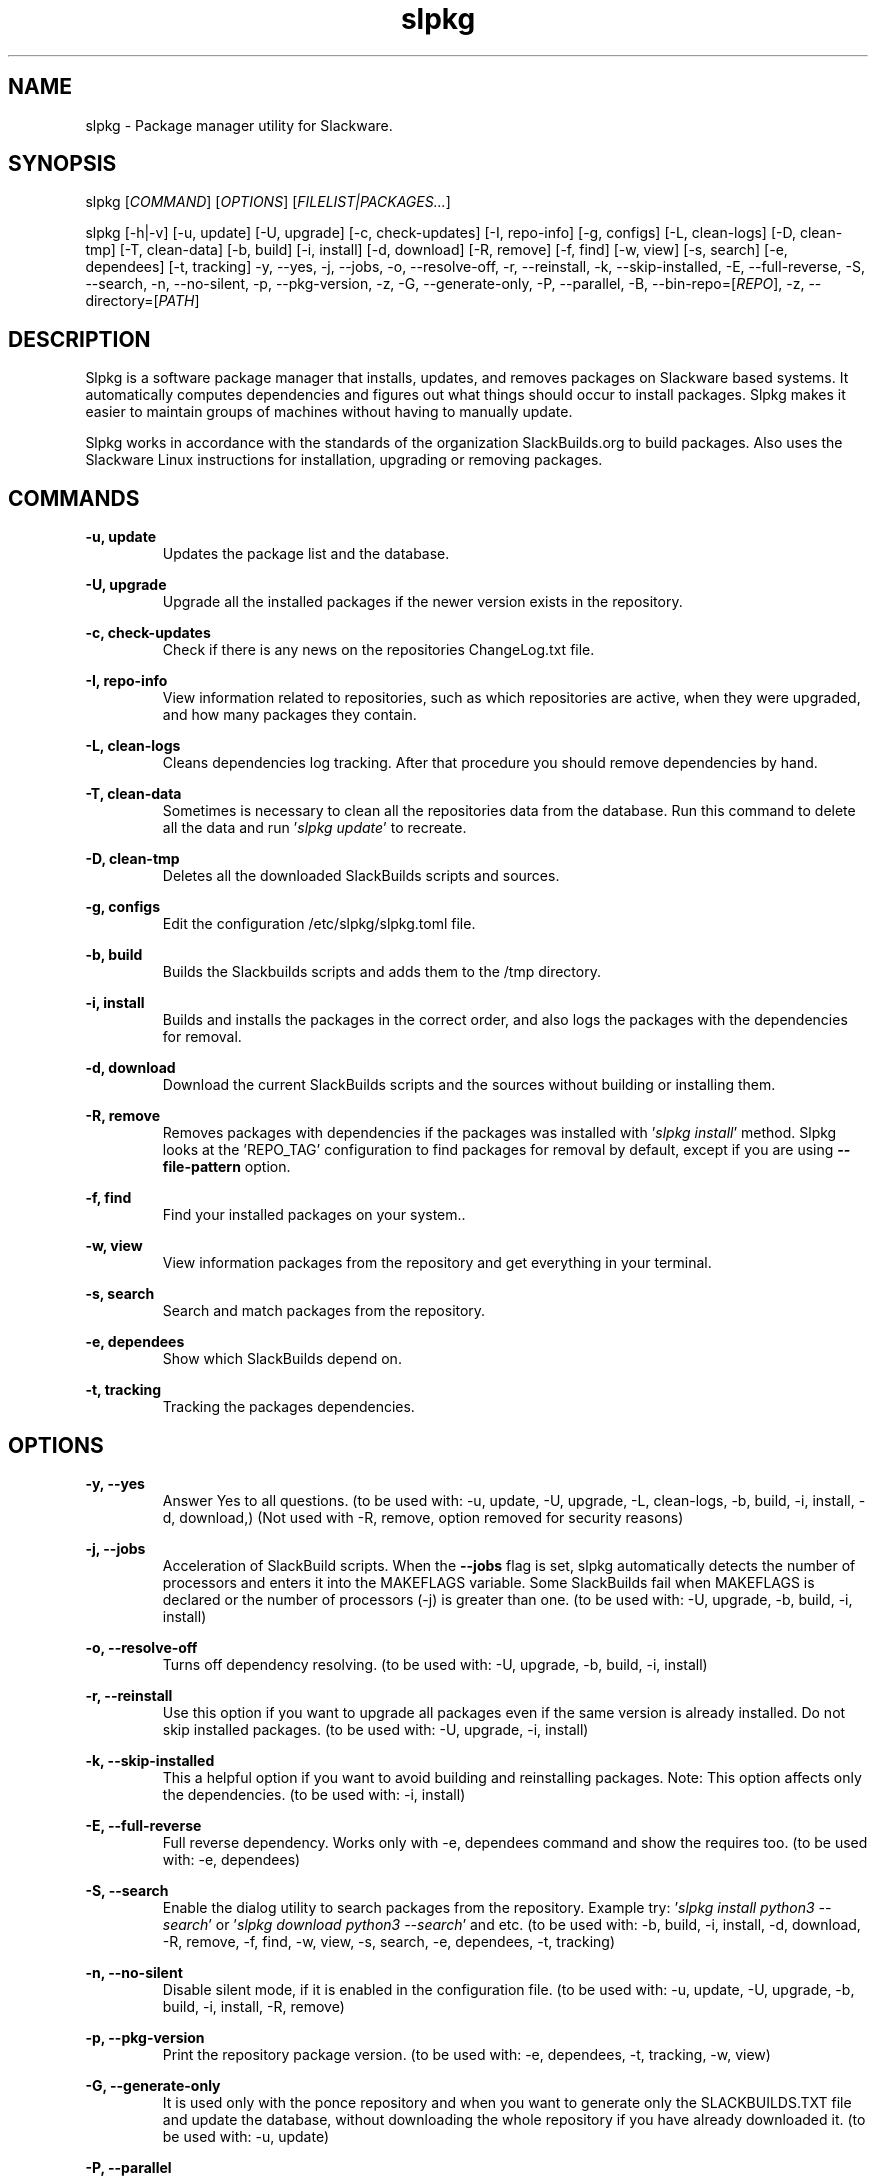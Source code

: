 .TH slpkg 1 "Orestiada, Greece" "slpkg 4.7.0" dslackw
.SH NAME
.P
slpkg \- Package manager utility for Slackware.
.SH SYNOPSIS
.P
slpkg \c
[\fICOMMAND\fR] [\fIOPTIONS\fR] [\fIFILELIST|PACKAGES...\fR]
.P
slpkg [-h|-v] [-u, update] [-U, upgrade] [-c, check-updates] [-I, repo-info] [-g, configs] [-L, clean-logs]
[-D, clean-tmp] [-T, clean-data] [-b, build] [-i, install] [-d, download]
[-R, remove] [-f, find] [-w, view] [-s, search] [-e, dependees] [-t, tracking] -y, --yes, -j, --jobs, -o, --resolve-off,
-r, --reinstall, -k, --skip-installed, -E, --full-reverse, -S, --search, -n, --no-silent, -p, --pkg-version, -z,
-G, --generate-only, -P, --parallel, -B, --bin-repo=[\fIREPO\fR], -z, --directory=[\fIPATH\fR]
.SH DESCRIPTION
.P
Slpkg is a software package manager that installs, updates, and removes packages on Slackware based systems.
It automatically computes dependencies and figures out what things should occur to install packages.
Slpkg makes it easier to maintain groups of machines without having to manually update.
.P
Slpkg works in accordance with the standards of the organization SlackBuilds.org to build packages.
Also uses the Slackware Linux instructions for installation, upgrading or removing packages.
.SH COMMANDS
.P
.B -u, update
.RS
Updates the package list and the database.
.RE
.P
.B -U, upgrade
.RS
Upgrade all the installed packages if the newer version exists in the repository.
.RE
.P
.B -c, check-updates
.RS
Check if there is any news on the repositories ChangeLog.txt file.
.RE
.P
.B -I, repo-info
.RS
View information related to repositories, such as which repositories are active, when they were upgraded,
and how many packages they contain.
.RE
.P
.B -L, clean-logs
.RS
Cleans dependencies log tracking. After that procedure you should remove dependencies by hand.
.RE
.P
.B -T, clean-data
.RS
Sometimes is necessary to clean all the repositories data from the database.
Run this command to delete all the data and run '\fIslpkg update\fR' to recreate.
.RE
.P
.B -D, clean-tmp
.RS
Deletes all the downloaded SlackBuilds scripts and sources.
.RE
.P
.B -g, configs
.RS
Edit the configuration /etc/slpkg/slpkg.toml file.
.RE
.P
.B -b, build
.RS
Builds the Slackbuilds scripts and adds them to the /tmp directory.
.RE
.P
.B -i, install
.RS
Builds and installs the packages in the correct order, and also logs the packages with the dependencies for removal.
.RE
.P
.B -d, download
.RS
Download the current SlackBuilds scripts and the sources without building or installing them.
.RE
.P
.B -R, remove
.RS
Removes packages with dependencies if the packages was installed with '\fIslpkg install\fR' method.
Slpkg looks at the 'REPO_TAG' configuration to find packages for removal by default, except if you are using \fB--file-pattern\fR option.
.RE
.P
.B -f, find
.RS
Find your installed packages on your system..
.RE
.P
.B -w, view
.RS
View information packages from the repository and get everything in your terminal.
.RE
.P
.B -s, search
.RS
Search and match packages from the repository.
.RE
.P
.B -e, dependees
.RS
Show which SlackBuilds depend on.
.RE
.P
.B -t, tracking
.RS
Tracking the packages dependencies.
.RE
.SH OPTIONS
.P
.B -y, --yes
.RS
Answer Yes to all questions. (to be used with: -u, update, -U, upgrade, -L, clean-logs, -b, build,
-i, install, -d, download,) (Not used with -R, remove, option removed for security reasons)
.RE
.P
.B -j, --jobs
.RS
Acceleration of SlackBuild scripts. When the \fB--jobs\fR flag is set, slpkg automatically detects the number
of processors and enters it into the MAKEFLAGS variable. Some SlackBuilds fail when MAKEFLAGS is declared or
the number of processors (-j) is greater than one. (to be used with: -U, upgrade, -b, build, -i, install)
.RE
.P
.B -o, --resolve-off
.RS
Turns off dependency resolving. (to be used with: -U, upgrade, -b, build, -i, install)
.RE
.P
.B -r, --reinstall
.RS
Use this option if you want to upgrade all packages even if the same version is already installed.
Do not skip installed packages. (to be used with: -U, upgrade, -i, install)
.RE
.P
.B -k, --skip-installed
.RS
This a helpful option if you want to avoid building and reinstalling packages.
Note: This option affects only the dependencies. (to be used with: -i, install)
.RE
.P
.B -E, --full-reverse
.RS
Full reverse dependency. Works only with -e, dependees command and show the requires too.
(to be used with: -e, dependees)
.RE
.P
.B -S, --search
.RS
Enable the dialog utility to search packages from the repository.
Example try: '\fIslpkg install python3 --search\fR' or '\fIslpkg download python3 --search\fR' and etc.
(to be used with: -b, build, -i, install, -d, download, -R, remove, -f, find, -w, view,
-s, search, -e, dependees, -t, tracking)
.RE
.P
.B -n, --no-silent
.RS
Disable silent mode, if it is enabled in the configuration file. (to be used with: -u, update, -U, upgrade, -b, build,
-i, install, -R, remove)
.RE
.P
.B -p, --pkg-version
.RS
Print the repository package version. (to be used with: -e, dependees, -t, tracking, -w, view)
.RE
.P
.B -G, --generate-only
.RS
It is used only with the ponce repository and when you want to generate only the SLACKBUILDS.TXT
file and update the database, without downloading the whole repository if you have already
downloaded it. (to be used with: -u, update)
.RE
.P
.B -P, --parallel
.RS
Download files in parallel to speed up the process.
(to be used with: -u, update, -U, upgrade, -b, build, -i, install, -d, download)
.RE
.P
.BI "-B," "" " \-\-bin-repo=[" REPO "]
.RS
Switch to binaries repositories and select a repository.
Example: '\fIslpkg -i audacity --bin-repo=alien\fR'. Options update, check, and search support the asterisk '*' to apply
it in all repositories, like search a package to all binaries repositories '\fIslpkg -s libreoffice --bin-repo='*'\fR'.
(to be used with: -u, update, -U, upgrade, -i, install, -d, download, -s, search, -t, tracking, -e, dependees, -w, view)
.RE
.P
.BI "-z," "" " \-\-directory=[" PATH "]
.RS
The directory is the path where the files will be saved. (to be used with: -d, download)
.RE
.P
.B -h | --help
.RS
Show help information and exit.
.RE
.P
.B -v | --version
.RS
Print version and exit.
.RE
.SH OPTION SYNTAX
.P
Away from the classical way, you may put several options that do not require arguments together, like:
.PP
.Vb 1.
\&       slpkg -iPny [\fIPACKAGES...\fR]
.Ve
.RE
.SH FILELIST|PACKAGES
.P
Instead of packages, you can pass a text file with suffix '.pkgs' and with the names of the packages. Example: '\fIslpkg install list.pkgs\fR'.
Edit the config '/etc/slpkg/slpkg.toml' file to change the suffix if you want. You can use lists from others, like '.sqf' files.
.RE
.SH CONFIGURATION FILES
.P
Configuration file in the /etc/slpkg/slpkg.toml file.
.P
Repositories file in the /etc/slpkg/repositories.toml file.
.P
Blacklist file in the /etc/slpkg/blacklist.toml file.
.P
\fIslpkg_new-config\fR command it's managing the .new configuration files easily and fast. Move, copy or remove them.
.RE
.SH REPORT BUGS
.P
Please report any found to: https://gitlab.com/dslackw/slpkg/-/issues.
.SH AUTHOR
.P
Dimitris Zlatanidis <d.zlatanidis@gmail.com>
